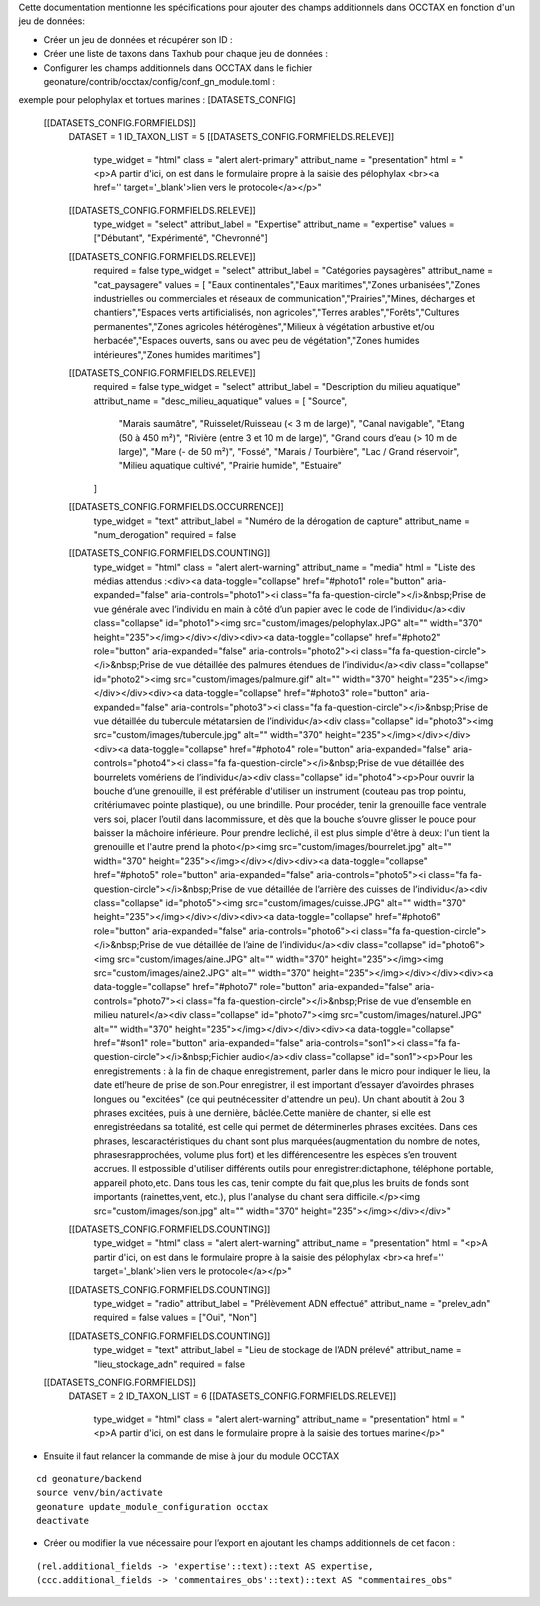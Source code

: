 
Cette documentation mentionne les spécifications pour ajouter des champs additionnels dans OCCTAX en fonction d'un jeu de données:

* Créer un jeu de données et récupérer son ID :
* Créer une liste de taxons dans Taxhub pour chaque jeu de données :
* Configurer les champs additionnels dans OCCTAX dans le fichier geonature/contrib/occtax/config/conf_gn_module.toml :
exemple pour pelophylax et tortues marines :
[DATASETS_CONFIG]
    [[DATASETS_CONFIG.FORMFIELDS]]
        DATASET = 1
        ID_TAXON_LIST = 5
        [[DATASETS_CONFIG.FORMFIELDS.RELEVE]]
            type_widget = "html"
            class = "alert alert-primary"
            attribut_name = "presentation"
            html = "<p>A partir d'ici, on est dans le formulaire propre à la saisie des pélophylax <br><a href='' target='_blank'>lien vers le protocole</a></p>"
        [[DATASETS_CONFIG.FORMFIELDS.RELEVE]]
            type_widget = "select"
            attribut_label = "Expertise"
            attribut_name = "expertise"
            values = ["Débutant", "Expérimenté", "Chevronné"]
        [[DATASETS_CONFIG.FORMFIELDS.RELEVE]]
            required = false
            type_widget = "select"
            attribut_label = "Catégories paysagères"
            attribut_name = "cat_paysagere"
            values = [ "Eaux continentales","Eaux maritimes","Zones urbanisées","Zones industrielles ou commerciales et réseaux de communication","Prairies","Mines, décharges et chantiers","Espaces verts artificialisés, non agricoles","Terres arables","Forêts","Cultures permanentes","Zones agricoles hétérogènes","Milieux à végétation arbustive et/ou herbacée","Espaces ouverts, sans ou avec peu de végétation","Zones humides intérieures","Zones humides maritimes"]
        [[DATASETS_CONFIG.FORMFIELDS.RELEVE]]
            required = false
            type_widget = "select"
            attribut_label = "Description du milieu aquatique"
            attribut_name = "desc_milieu_aquatique"
            values = [ "Source",
                "Marais saumâtre",
                "Ruisselet/Ruisseau (< 3 m de large)",
                "Canal navigable",
                "Etang (50 à 450 m²)",
                "Rivière (entre 3 et 10 m de large)",
                "Grand cours d’eau (> 10 m de large)",
                "Mare (- de 50 m²)",
                "Fossé",
                "Marais / Tourbière",
                "Lac / Grand réservoir",
                "Milieu aquatique cultivé",
                "Prairie humide",
                "Estuaire"
            ]

        [[DATASETS_CONFIG.FORMFIELDS.OCCURRENCE]]
            type_widget = "text"
            attribut_label = "Numéro de la dérogation de capture"
            attribut_name = "num_derogation"
            required = false

        [[DATASETS_CONFIG.FORMFIELDS.COUNTING]]
            type_widget = "html"
            class = "alert alert-warning"
            attribut_name = "media"
            html = "Liste des médias attendus :<div><a data-toggle=\"collapse\" href=\"#photo1\" role=\"button\" aria-expanded=\"false\" aria-controls=\"photo1\"><i class=\"fa fa-question-circle\"></i>&nbsp;Prise de vue générale avec l’individu en main à côté d’un papier avec le code de l’individu</a><div class=\"collapse\" id=\"photo1\"><img src=\"custom/images/pelophylax.JPG\" alt=\"\" width=\"370\" height=\"235\"></img></div></div><div><a data-toggle=\"collapse\" href=\"#photo2\" role=\"button\" aria-expanded=\"false\" aria-controls=\"photo2\"><i class=\"fa fa-question-circle\"></i>&nbsp;Prise de vue détaillée des palmures étendues de l’individu</a><div class=\"collapse\" id=\"photo2\"><img src=\"custom/images/palmure.gif\" alt=\"\" width=\"370\" height=\"235\"></img></div></div><div><a data-toggle=\"collapse\" href=\"#photo3\" role=\"button\" aria-expanded=\"false\" aria-controls=\"photo3\"><i class=\"fa fa-question-circle\"></i>&nbsp;Prise de vue détaillée du tubercule métatarsien de l’individu</a><div class=\"collapse\" id=\"photo3\"><img src=\"custom/images/tubercule.jpg\" alt=\"\" width=\"370\" height=\"235\"></img></div></div><div><a data-toggle=\"collapse\" href=\"#photo4\" role=\"button\" aria-expanded=\"false\" aria-controls=\"photo4\"><i class=\"fa fa-question-circle\"></i>&nbsp;Prise de vue détaillée des bourrelets vomériens de l’individu</a><div class=\"collapse\" id=\"photo4\"><p>Pour ouvrir la bouche d’une grenouille, il est préférable d'utiliser un instrument (couteau pas trop pointu, critériumavec pointe plastique), ou une brindille. Pour procéder, tenir la grenouille face ventrale vers soi, placer l’outil dans lacommissure, et dès que la bouche s’ouvre glisser le pouce pour baisser la mâchoire inférieure. Pour prendre lecliché, il est plus simple d'être à deux: l'un tient la grenouille et l'autre prend la photo</p><img src=\"custom/images/bourrelet.jpg\" alt=\"\" width=\"370\" height=\"235\"></img></div></div><div><a data-toggle=\"collapse\" href=\"#photo5\" role=\"button\" aria-expanded=\"false\" aria-controls=\"photo5\"><i class=\"fa fa-question-circle\"></i>&nbsp;Prise de vue détaillée de l’arrière des cuisses de l’individu</a><div class=\"collapse\" id=\"photo5\"><img src=\"custom/images/cuisse.JPG\" alt=\"\" width=\"370\" height=\"235\"></img></div></div><div><a data-toggle=\"collapse\" href=\"#photo6\" role=\"button\" aria-expanded=\"false\" aria-controls=\"photo6\"><i class=\"fa fa-question-circle\"></i>&nbsp;Prise de vue détaillée de l’aine de l’individu</a><div class=\"collapse\" id=\"photo6\"><img src=\"custom/images/aine.JPG\" alt=\"\" width=\"370\" height=\"235\"></img><img src=\"custom/images/aine2.JPG\" alt=\"\" width=\"370\" height=\"235\"></img></div></div><div><a data-toggle=\"collapse\" href=\"#photo7\" role=\"button\" aria-expanded=\"false\" aria-controls=\"photo7\"><i class=\"fa fa-question-circle\"></i>&nbsp;Prise de vue d’ensemble en milieu naturel</a><div class=\"collapse\" id=\"photo7\"><img src=\"custom/images/naturel.JPG\" alt=\"\" width=\"370\" height=\"235\"></img></div></div><div><a data-toggle=\"collapse\" href=\"#son1\" role=\"button\" aria-expanded=\"false\" aria-controls=\"son1\"><i class=\"fa fa-question-circle\"></i>&nbsp;Fichier audio</a><div class=\"collapse\" id=\"son1\"><p>Pour les enregistrements : à la fin de chaque enregistrement, parler dans le micro pour indiquer le lieu, la date etl’heure de prise de son.Pour enregistrer, il est important d’essayer d’avoirdes phrases longues ou \"excitées\" (ce qui peutnécessiter d'attendre un peu). Un chant aboutit à 2ou 3 phrases excitées, puis à une dernière, bâclée.Cette manière de chanter, si elle est enregistréedans sa totalité, est celle qui permet de déterminerles phrases excitées. Dans ces phrases, lescaractéristiques du chant sont plus marquées(augmentation du nombre de notes, phrasesrapprochées, volume plus fort) et les différencesentre les espèces s’en trouvent accrues. Il estpossible d'utiliser différents outils pour enregistrer:dictaphone, téléphone portable, appareil photo,etc. Dans tous les cas, tenir compte du fait que,plus les bruits de fonds sont importants (rainettes,vent, etc.), plus l'analyse du chant sera difficile.</p><img src=\"custom/images/son.jpg\" alt=\"\" width=\"370\" height=\"235\"></img></div></div>"
        [[DATASETS_CONFIG.FORMFIELDS.COUNTING]]
            type_widget = "html"
            class = "alert alert-warning"
            attribut_name = "presentation"
            html = "<p>A partir d'ici, on est dans le formulaire propre à la saisie des pélophylax <br><a href='' target='_blank'>lien vers le protocole</a></p>"
        [[DATASETS_CONFIG.FORMFIELDS.COUNTING]]
            type_widget = "radio"
            attribut_label = "Prélèvement ADN effectué"
            attribut_name = "prelev_adn"
            required = false
            values = ["Oui", "Non"]
        [[DATASETS_CONFIG.FORMFIELDS.COUNTING]]
            type_widget = "text"
            attribut_label = "Lieu de stockage de l’ADN prélevé"
            attribut_name = "lieu_stockage_adn"
            required = false

    [[DATASETS_CONFIG.FORMFIELDS]]
        DATASET = 2
        ID_TAXON_LIST = 6
        [[DATASETS_CONFIG.FORMFIELDS.RELEVE]]
            type_widget = "html"
            class = "alert alert-warning"
            attribut_name = "presentation"
            html = "<p>A partir d'ici, on est dans le formulaire propre à la saisie des tortues marine</p>"

* Ensuite il faut relancer la commande de mise à jour du module OCCTAX
::

    cd geonature/backend
    source venv/bin/activate
    geonature update_module_configuration occtax
    deactivate

* Créer ou modifier la vue nécessaire pour l’export en ajoutant les champs additionnels de cet facon :
::

    (rel.additional_fields -> 'expertise'::text)::text AS expertise,
    (ccc.additional_fields -> 'commentaires_obs'::text)::text AS "commentaires_obs"	
